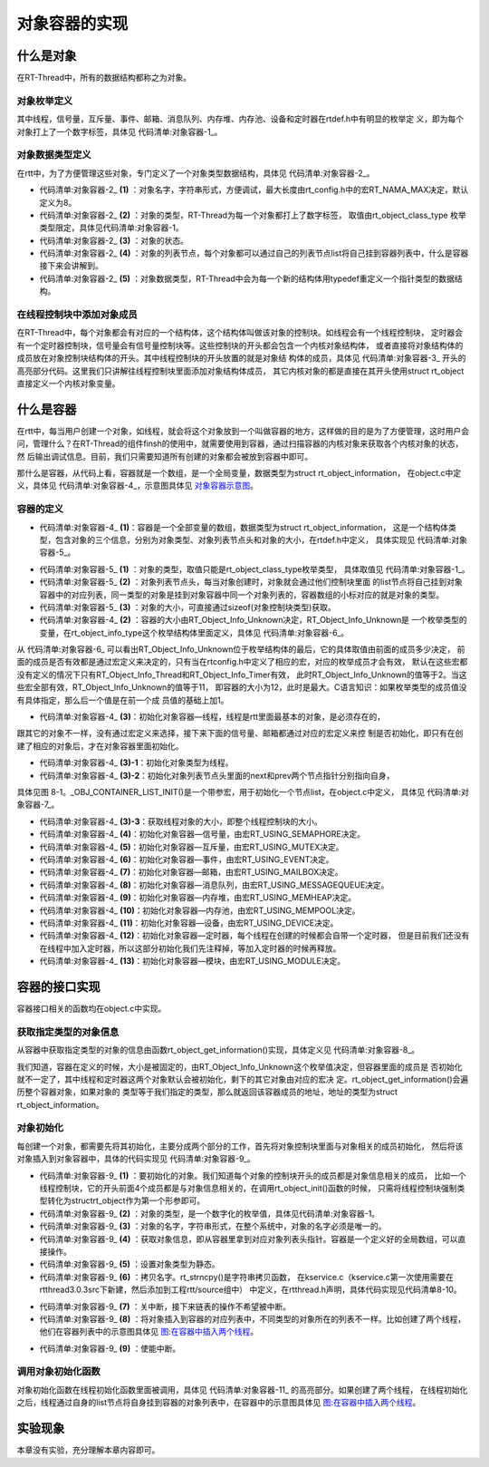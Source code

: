 .. vim: syntax=rst

对象容器的实现
===============

什么是对象
~~~~~~~~~~~~

在RT-Thread中，所有的数据结构都称之为对象。

对象枚举定义
------------------------

其中线程，信号量，互斥量、事件、邮箱、消息队列、内存堆、内存池、设备和定时器在rtdef.h中有明显的枚举定
义，即为每个对象打上了一个数字标签，具体见 代码清单:对象容器-1_。

.. code-block:: c
    :caption: 代码清单:对象容器-1 对象类型枚举定义
    :name: 代码清单:对象容器-1 
    :linenos:

    enum rt_object_class_type
    {
        RT_Object_Class_Thread = 0,       /* 对象是线程 */
        RT_Object_Class_Semaphore,        /* 对象是信号量 */
        RT_Object_Class_Mutex,            /* 对象是互斥量 */
        RT_Object_Class_Event,            /* 对象是事件 */
        RT_Object_Class_MailBox,          /* 对象是邮箱 */
        RT_Object_Class_MessageQueue,     /* 对象是消息队列 */
        RT_Object_Class_MemHeap,          /* 对象是内存堆 */
        RT_Object_Class_MemPool,          /* 对象是内存池 */
        RT_Object_Class_Device,           /* 对象是设备 */
        RT_Object_Class_Timer,            /* 对象是定时器 */
        RT_Object_Class_Module,           /* 对象是模块 */
        RT_Object_Class_Unknown,          /* 对象未知 */
        RT_Object_Class_Static = 0x80     /* 对象是静态对象 */
    };


对象数据类型定义
------------------------

在rtt中，为了方便管理这些对象，专门定义了一个对象类型数据结构，具体见 代码清单:对象容器-2_。

.. code-block:: c
    :caption: 代码清单:对象容器-2 对象数据类型定义
    :name: 代码清单:对象容器-2
    :linenos:

    struct rt_object
    {
        char name[RT_NAME_MAX];   (1) /* 内核对象的名字 */
        rt_uint8_t type;          (2) /* 内核对象的类型 */
        rt_uint8_t flag;          (3) /* 内核对象的状态 */
        rt_list_t list;           (4) /* 内核对象的列表节点 */
    };
    typedef struct rt_object *rt_object_t; (5) /*内核对象数据类型重定义*/

-   代码清单:对象容器-2_ **(1)** ：对象名字，字符串形式，方便调试，最大长度由rt_config.h中的宏RT_NAMA_MAX决定，默认定义为8。

-   代码清单:对象容器-2_ **(2)** ：对象的类型，RT-Thread为每一个对象都打上了数字标签，
    取值由rt_object_class_type 枚举类型限定，具体见代码清单:对象容器-1。

-   代码清单:对象容器-2_ **(3)** ：对象的状态。

-   代码清单:对象容器-2_ **(4)** ：对象的列表节点，每个对象都可以通过自己的列表节点list将自己挂到容器列表中，什么是容器接下来会讲解到。

-   代码清单:对象容器-2_ **(5)** ：对象数据类型，RT-Thread中会为每一个新的结构体用typedef重定义一个指针类型的数据结构。

在线程控制块中添加对象成员
----------------------------

在RT-Thread中，每个对象都会有对应的一个结构体，这个结构体叫做该对象的控制块。如线程会有一个线程控制块，
定时器会有一个定时器控制块，信号量会有信号量控制块等。这些控制块的开头都会包含一个内核对象结构体，
或者直接将对象结构体的成员放在对象控制块结构体的开头。其中线程控制块的开头放置的就是对象结
构体的成员，具体见 代码清单:对象容器-3_ 开头的高亮部分代码。这里我们只讲解往线程控制块里面添加对象结构体成员，
其它内核对象的都是直接在其开头使用struct rt_object 直接定义一个内核对象变量。

.. code-block:: c
    :caption: 代码清单:对象容器-3 在线程控制块中添加对象成员
    :emphasize-lines: 4-7
    :name: 代码清单:对象容器-3
    :linenos:

    struct rt_thread
    {
        /* rt 对象 */
        char        name[RT_NAME_MAX];    /* 对象的名字 */
        rt_uint8_t  type;                 /* 对象类型 */
        rt_uint8_t  flags;                /* 对象的状态 */
        rt_list_t   list;                 /* 对象的列表节点 */
        rt_list_t   tlist;                /* 线程链表节点 */
        void        *sp;	              /* 线程栈指针 */
        void        *entry;	              /* 线程入口地址 */
        void        *parameter;	          /* 线程形参 */
        void        *stack_addr;          /* 线程起始地址 */
        rt_uint32_t stack_size;           /* 线程栈大小，单位为字节 */
    };

什么是容器
~~~~~~~~~~~~

在rtt中，每当用户创建一个对象，如线程，就会将这个对象放到一个叫做容器的地方，这样做的目的是为了方便管理，这时用户会
问，管理什么？在RT-Thread的组件finsh的使用中，就需要使用到容器，通过扫描容器的内核对象来获取各个内核对象的状态，然
后输出调试信息。目前，我们只需要知道所有创建的对象都会被放到容器中即可。

那什么是容器，从代码上看，容器就是一个数组，是一个全局变量，数据类型为struct rt_object_information，
在object.c中定义，具体见 代码清单:对象容器-4_，示意图具体见 对象容器示意图_。

容器的定义
------------

.. code-block:: c
    :caption: 代码清单:对象容器-4 rtt容器的定义
    :name: 代码清单:对象容器-4
    :linenos:

    static struct rt_object_information                      (1)
    rt_object_container[RT_Object_Info_Unknown] =            (2)
    {
        /* 初始化对象容器 - 线程 */                            (3)-1
        {
            RT_Object_Class_Thread,                          (3)-2
            _OBJ_CONTAINER_LIST_INIT(RT_Object_Info_Thread),                             (1)
            sizeof(struct rt_thread)                         (3)-3
        },

    #ifdef RT_USING_SEMAPHORE                                (4)
        /* 初始化对象容器 - 信号量 */
        {
            RT_Object_Class_Semaphore,
            _OBJ_CONTAINER_LIST_INIT(RT_Object_Info_Semaphore),
            sizeof(struct rt_semaphore)
        },
    #endif

    #ifdef RT_USING_MUTEX                                    (5)
        /* 初始化对象容器 - 互斥量 */
        {
            RT_Object_Class_Mutex,
            _OBJ_CONTAINER_LIST_INIT(RT_Object_Info_Mutex),
            sizeof(struct rt_mutex)
        },
    #endif

    #ifdef RT_USING_EVENT                                    (6)
        /* 初始化对象容器 - 事件 */
        {
            RT_Object_Class_Event,
            _OBJ_CONTAINER_LIST_INIT(RT_Object_Info_Event),
            sizeof(struct rt_event)
        },
    #endif

    #ifdef RT_USING_MAILBOX                                  (7)
        /* 初始化对象容器 - 邮箱 */
        {
            RT_Object_Class_MailBox,
            _OBJ_CONTAINER_LIST_INIT(RT_Object_Info_MailBox),
            sizeof(struct rt_mailbox)
        },
    #endif

    #ifdef RT_USING_MESSAGEQUEUE                             (8)
        /* 初始化对象容器 - 消息队列 */
        {
            RT_Object_Class_MessageQueue,
            _OBJ_CONTAINER_LIST_INIT(RT_Object_Info_MessageQueue),
            sizeof(struct rt_messagequeue)
        },
    #endif

    #ifdef RT_USING_MEMHEAP                                  (9)
        /* 初始化对象容器 - 内存堆 */
        {
            RT_Object_Class_MemHeap,
            _OBJ_CONTAINER_LIST_INIT(RT_Object_Info_MemHeap),
            sizeof(struct rt_memheap)
        },
    #endif

    #ifdef RT_USING_MEMPOOL                                  (10)
        /* 初始化对象容器 - 内存池 */
        {
            RT_Object_Class_MemPool,
            _OBJ_CONTAINER_LIST_INIT(RT_Object_Info_MemPool),
            sizeof(struct rt_mempool)
        },
    #endif

    #ifdef RT_USING_DEVICE                                   (11)
        /* 初始化对象容器 - 设备 */
        {
            RT_Object_Class_Device,
            _OBJ_CONTAINER_LIST_INIT(RT_Object_Info_Device), sizeof(struct rt_device)},
    #endif
        /* 初始化对象容器 - 定时器 */                          (12)
        /*
        {
            RT_Object_Class_Timer,
            _OBJ_CONTAINER_LIST_INIT(RT_Object_Info_Timer),
            sizeof(struct rt_timer)
        },
        */
    #ifdef RT_USING_MODULE                                   (13)
        /* 初始化对象容器 - 模块 */
        {
            RT_Object_Class_Module,
            _OBJ_CONTAINER_LIST_INIT(RT_Object_Info_Module),
            sizeof(struct rt_module)
        },
    #endif


.. image:: media/object_container/object002.png
   :align: center
   :name: 对象容器示意图
   :alt: 对象容器示意图


-   代码清单:对象容器-4_ **(1)**\ ：容器是一个全部变量的数组，数据类型为struct rt_object_information，
    这是一个结构体类型，包含对象的三个信息，分别为对象类型、对象列表节点头和对象的大小，在rtdef.h中定义，
    具体实现见 代码清单:对象容器-5_。

.. code-block:: c
    :caption: 代码清单:对象容器-5 内核对象信息结构体定义
    :name: 代码清单:对象容器-5
    :linenos:

    struct rt_object_information
    {
        enum rt_object_class_type type;//  (1) /* 对象类型 */
        rt_list_t object_list;//           (2) /* 对象列表节点头 */
        rt_size_t object_size;//           (3) /* 对象大小 */
    };

-   代码清单:对象容器-5_ **(1)** ：对象的类型，取值只能是rt_object_class_type枚举类型，
    具体取值见 代码清单:对象容器-1_。

-   代码清单:对象容器-5_ **(2)** ：对象列表节点头，每当对象创建时，对象就会通过他们控制块里面
    的list节点将自己挂到对象容器中的对应列表，同一类型的对象是挂到对象容器中同一个对象列表的，容器数组的小标对应的就是对象的类型。

-   代码清单:对象容器-5_ **(3)** ：对象的大小，可直接通过sizeof(对象控制块类型)获取。

-   代码清单:对象容器-4_ **(2)** ：容器的大小由RT_Object_Info_Unknown决定，RT_Object_Info_Unknown是
    一个枚举类型的变量，在rt_object_info_type这个枚举结构体里面定义，具体见 代码清单:对象容器-6_。

.. code-block:: c
    :caption: 代码清单:对象容器-6 对象容器数组的下标定义
    :name: 代码清单:对象容器-6
    :linenos:

    /*
    * 对象容器数组的下标定义，决定容器的大小
    */
    enum rt_object_info_type
    {
        RT_Object_Info_Thread = 0,             /* 对象是线程 */
    #ifdef RT_USING_SEMAPHORE
        RT_Object_Info_Semaphore,              /* 对象是信号量 */
    #endif
    #ifdef RT_USING_MUTEX
        RT_Object_Info_Mutex,                  /* 对象是互斥量 */
    #endif
    #ifdef RT_USING_EVENT
        RT_Object_Info_Event,                  /* 对象是事件 */
    #endif
    #ifdef RT_USING_MAILBOX
        RT_Object_Info_MailBox,                /* 对象是邮箱 */
    #endif
    #ifdef RT_USING_MESSAGEQUEUE
        RT_Object_Info_MessageQueue,           /* 对象是消息队列 */
    #endif
    #ifdef RT_USING_MEMHEAP
        RT_Object_Info_MemHeap,                /* 对象是内存堆 */
    #endif
    #ifdef RT_USING_MEMPOOL
        RT_Object_Info_MemPool,                /* 对象是内存池 */
    #endif
    #ifdef RT_USING_DEVICE
        RT_Object_Info_Device,                 /* 对象是设备 */
    #endif
        RT_Object_Info_Timer,                  /* 对象是定时器 */
    #ifdef RT_USING_MODULE
        RT_Object_Info_Module,                 /* 对象是模块 */
    #endif
        RT_Object_Info_Unknown,                /* 对象未知 */
    };

从 代码清单:对象容器-6_ 可以看出RT_Object_Info_Unknown位于枚举结构体的最后，它的具体取值由前面的成员多少决定，
前面的成员是否有效都是通过宏定义来决定的，只有当在rtconfig.h中定义了相应的宏，对应的枚举成员才会有效，
默认在这些宏都没有定义的情况下只有RT_Object_Info_Thread和RT_Object_Info_Timer有效，
此时RT_Object_Info_Unknown的值等于2。当这些宏全部有效，RT_Object_Info_Unknown的值等于11，
即容器的大小为12，此时是最大。C语言知识：如果枚举类型的成员值没有具体指定，那么后一个值是在前一个成
员值的基础上加1。

-   代码清单:对象容器-4_ **(3)**\ ：初始化对象容器—线程，线程是rtt里面最基本的对象，是必须存在的，
跟其它的对象不一样，没有通过宏定义来选择，接下来下面的信号量、邮箱都通过对应的宏定义来控
制是否初始化，即只有在创建了相应的对象后，才在对象容器里面初始化。

-   代码清单:对象容器-4_ **(3)-1**\ ：初始化对象类型为线程。

-   代码清单:对象容器-4_ **(3)-2**\ ：初始化对象列表节点头里面的next和prev两个节点指针分别指向自身，
具体见图 8-1。_OBJ_CONTAINER_LIST_INIT()是一个带参宏，用于初始化一个节点list，在object.c中定义，
具体见 代码清单:对象容器-7_。


.. code-block:: c
    :caption: 代码清单:对象容器-7 _OBJ_CONTAINER_LIST_INIT()宏定义
    :name: 代码清单:对象容器-7
    :linenos:

    #define _OBJ_CONTAINER_LIST_INIT(c) \
    {&(rt_object_container[c].object_list), &(rt_object_container[c].object_list)}

-   代码清单:对象容器-4_ **(3)-3**\ ：获取线程对象的大小，即整个线程控制块的大小。

-   代码清单:对象容器-4_ **(4)**\ ：初始化对象容器—信号量，由宏RT_USING_SEMAPHORE决定。

-   代码清单:对象容器-4_ **(5)**\ ：初始化对象容器—互斥量，由宏RT_USING_MUTEX决定。

-   代码清单:对象容器-4_ **(6)**\ ：初始化对象容器—事件，由宏RT_USING_EVENT决定。

-   代码清单:对象容器-4_ **(7)**\ ：初始化对象容器—邮箱，由宏RT_USING_MAILBOX决定。

-   代码清单:对象容器-4_ **(8)**\ ：初始化对象容器—消息队列，由宏RT_USING_MESSAGEQUEUE决定。

-   代码清单:对象容器-4_ **(9)**\ ：初始化对象容器—内存堆，由宏RT_USING_MEMHEAP决定。

-   代码清单:对象容器-4_ **(10)**\ ：初始化对象容器—内存池，由宏RT_USING_MEMPOOL决定。

-   代码清单:对象容器-4_ **(11)**\ ：初始化对象容器—设备，由宏RT_USING_DEVICE决定。

-   代码清单:对象容器-4_ **(12)**\ ：初始化对象容器—定时器，每个线程在创建的时候都会自带一个定时器，
    但是目前我们还没有在线程中加入定时器，所以这部分初始化我们先注释掉，等加入定时器的时候再释放。

-   代码清单:对象容器-4_ **(13)**\ ：初始化对象容器—模块，由宏RT_USING_MODULE决定。

容器的接口实现
~~~~~~~~~~~~~~

容器接口相关的函数均在object.c中实现。

获取指定类型的对象信息
-------------------------

从容器中获取指定类型的对象的信息由函数rt_object_get_information()实现，具体定义见 代码清单:对象容器-8_。

.. code-block:: c
    :caption: 代码清单:对象容器-8 rt_object_get_information()函数定义
    :name: 代码清单:对象容器-8
    :linenos:

    struct rt_object_information *rt_object_get_information(enum rt_object_class_type type)
    {
        int index;

        for (index = 0; index < RT_Object_Info_Unknown; index ++)
            if (rt_object_container[index].type == type) return &rt_object_container[index];

        return RT_NULL;
    }


我们知道，容器在定义的时候，大小是被固定的，由RT_Object_Info_Unknown这个枚举值决定，但容器里面的成员是
否初始化就不一定了，其中线程和定时器这两个对象默认会被初始化，剩下的其它对象由对应的宏决
定。rt_object_get_information()会遍历整个容器对象，如果对象的
类型等于我们指定的类型，那么就返回该容器成员的地址，地址的类型为struct rt_object_information。

对象初始化
------------------------

每创建一个对象，都需要先将其初始化，主要分成两个部分的工作，首先将对象控制块里面与对象相关的成员初始化，
然后将该对象插入到对象容器中，具体的代码实现见 代码清单:对象容器-9_。

.. code-block:: c
    :caption: 代码清单:对象容器-9 对象初始化rt_object_init()函数定义
    :name: 代码清单:对象容器-9
    :linenos:

    /**
    * 该函数将初始化对象并将对象添加到对象容器中
    *
    * @param object 要初始化的对象
    * @param type 对象的类型
    * @param name 对象的名字，在整个系统中，对象的名字必须是唯一的
    */
    void rt_object_init(struct rt_object         *object,           (1)
                        enum rt_object_class_type type,             (2)
                        const char               *name)             (3)
    {
        register rt_base_t temp;
        struct rt_object_information *information;

        /* 获取对象信息，即从容器里拿到对应对象列表头指针 */
        information = rt_object_get_information(type);              (4)

        /* 设置对象类型为静态 */
        object->type = type | RT_Object_Class_Static;               (5)

        /* 拷贝名字 */
        rt_strncpy(object->name, name, RT_NAME_MAX);                (6)

        /* 关中断 */
        temp = rt_hw_interrupt_disable();                           (7)

    /* 将对象插入到容器的对应列表中，不同类型的对象所在的列表不一样 */
        rt_list_insert_after(&(information->object_list), &(object->list)); (8)

        /* 使能中断 */
        rt_hw_interrupt_enable(temp);                               (9)
    }


-   代码清单:对象容器-9_ **(1)** ：要初始化的对象。我们知道每个对象的控制块开头的成员都是对象信息相关的成员，
    比如一个线程控制块，它的开头前面4个成员都是与对象信息相关的，在调用rt_object_init()函数的时候，
    只需将线程控制块强制类型转化为structrt_object作为第一个形参即可。

-   代码清单:对象容器-9_ **(2)** ：对象的类型，是一个数字化的枚举值，具体见代码清单:对象容器-1。

-   代码清单:对象容器-9_ **(3)** ：对象的名字，字符串形式，在整个系统中，对象的名字必须是唯一的。

-   代码清单:对象容器-9_ **(4)** ：获取对象信息，即从容器里拿到对应对象列表头指针。容器是一个定义好的全局数组，可以直接操作。

-   代码清单:对象容器-9_ **(5)** ：设置对象类型为静态。

-   代码清单:对象容器-9_ **(6)** ：拷贝名字。rt_strncpy()是字符串拷贝函数，
    在kservice.c（kservice.c第一次使用需要在rtthread\3.0.3\src下新建，然后添加到工程rtt/source组中）
    中定义，在rtthread.h声明，具体代码实现见代码清单8-10。

.. code-block:: c
    :caption: 代码清单:对象容器-10 rt_strncpy()函数定义
    :name: 代码清单:对象容器-10
    :linenos:

    /**
    * 该函数将指定个数的字符串从一个地方拷贝到另外一个地方
    *
    * @param dst 字符串拷贝的目的地
    * @param src 字符串从哪里拷贝
    * @param n 要拷贝的最大长度
    *
    * @return the result
    */
    char *rt_strncpy(char *dst, const char *src, rt_ubase_t n)
    {
        if (n != 0)
        {
            char *d = dst;
            const char *s = src;

            do
            {
                if ((*d++ = *s++) == 0)
                {
                    /* NUL pad the remaining n-1 bytes */
                    while (--n != 0)
                        *d++ = 0;
                    break;
                }
            } while (--n != 0);
        }

        return (dst);
    }

-   代码清单:对象容器-9_ **(7)** ：关中断，接下来链表的操作不希望被中断。

-   代码清单:对象容器-9_ **(8)** ：将对象插入到容器的对应列表中，不同类型的对象所在的列表不一样。比如创建了两个线程，他们在容器列表中的示意图具体见 图:在容器中插入两个线程_。

.. image:: media/object_container/object003.png
   :align: center
   :name: 图:在容器中插入两个线程
   :alt: 图:在容器中插入两个线程


-   代码清单:对象容器-9_ **(9)** ：使能中断。

调用对象初始化函数
--------------------

对象初始化函数在线程初始化函数里面被调用，具体见 代码清单:对象容器-11_ 的高亮部分。如果创建了两个线程，
在线程初始化之后，线程通过自身的list节点将自身挂到容器的对象列表中，在容器中的示意图具体见 图:在容器中插入两个线程_。

.. code-block:: c
    :caption: 代码清单:对象容器-11 在线程初始化中添加对象初始化功能
    :emphasize-lines: 8-10
    :name: 代码清单:对象容器-11
    :linenos:

    rt_err_t rt_thread_init(struct rt_thread *thread,
                            const char       *name,
                            void (*entry)(void *parameter),
                            void             *parameter,
                            void             *stack_start,
                            rt_uint32_t       stack_size)
    {
        /* 线程对象初始化 */
        /* 线程结构体开头部分的成员就是rt_object_t类型 */
        rt_object_init((rt_object_t)thread, RT_Object_Class_Thread, name);
        rt_list_init(&(thread->tlist));

        thread->entry = (void *)entry;
        thread->parameter = parameter;

        thread->stack_addr = stack_start;
        thread->stack_size = stack_size;

        /* 初始化线程栈，并返回线程栈指针 */
        thread->sp = (void *)rt_hw_stack_init( thread->entry,
                                            thread->parameter,
                                            (void *)((char *)thread->stack_addr + thread->stack_size - 4) );

        return RT_EOK;
    }

实验现象
~~~~~~~~

本章没有实验，充分理解本章内容即可。

